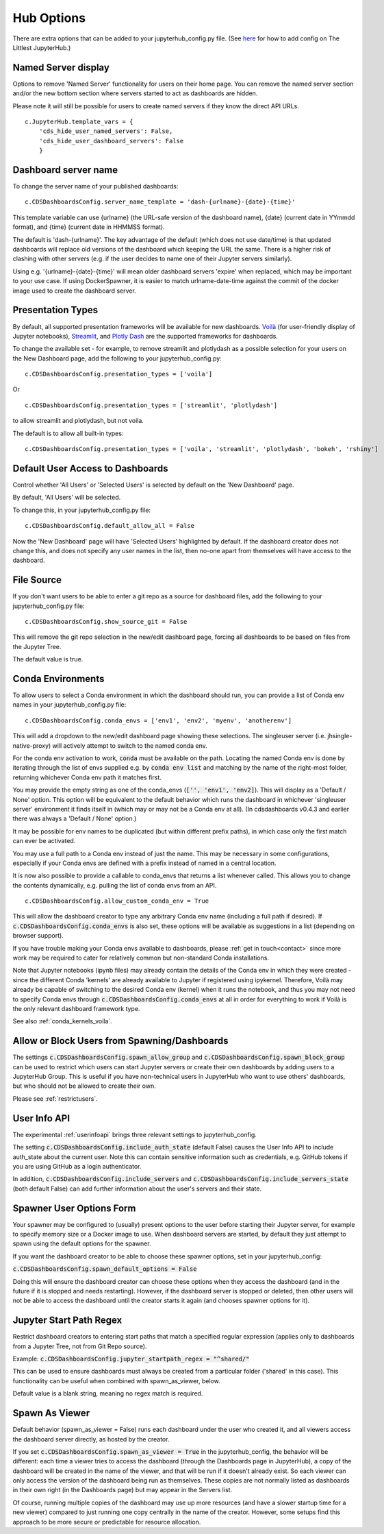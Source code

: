 .. _huboptions:


Hub Options
-----------

There are extra options that can be added to your jupyterhub_config.py file. 
(See `here <http://tljh.jupyter.org/en/latest/topic/escape-hatch.html>`__ for how to add config on The Littlest JupyterHub.)

Named Server display
~~~~~~~~~~~~~~~~~~~~

Options to remove 'Named Server' functionality for users on their home page. 
You can remove the named server section and/or the new bottom section where servers started to act as dashboards are hidden.

Please note it will still be possible for users to create named servers if they know the direct API URLs.

::

    c.JupyterHub.template_vars = {
        'cds_hide_user_named_servers': False,
        'cds_hide_user_dashboard_servers': False
        }

Dashboard server name
~~~~~~~~~~~~~~~~~~~~~

To change the server name of your published dashboards:

::

    c.CDSDashboardsConfig.server_name_template = 'dash-{urlname}-{date}-{time}'

This template variable can use {urlname} (the URL-safe version of the dashboard name), {date} (current date in YYmmdd format),
and {time} (current date in HHMMSS format).

The default is 'dash-{urlname}'. The key advantage of the default (which does not use date/time) is that updated dashboards will replace old 
versions of the dashboard which keeping the URL the same. There is a higher risk of clashing with other servers (e.g. if the user decides to name 
one of their Jupyter servers similarly).

Using e.g. '{urlname}-{date}-{time}' will mean older dashboard servers 'expire' when replaced, which may be important to your use case. 
If using DockerSpawner, it is easier to match urlname-date-time against the commit of the docker image used to create the dashboard server.

Presentation Types
~~~~~~~~~~~~~~~~~~

By default, all supported presentation frameworks will be available for new dashboards. 
`Voilà <https://github.com/voila-dashboards/voila>`__ (for user-friendly display of Jupyter notebooks), 
`Streamlit <https://www.streamlit.io/>`__, and `Plotly Dash <https://plotly.com/dash/>`__ are the supported frameworks for dashboards.

To change the available set - for example, to remove streamlit and plotlydash as a possible selection for your users on the New Dashboard page, 
add the following to your jupyterhub_config.py:

::

    c.CDSDashboardsConfig.presentation_types = ['voila']

Or 

::

    c.CDSDashboardsConfig.presentation_types = ['streamlit', 'plotlydash']

to allow streamlit and plotlydash, but not voila.

The default is to allow all built-in types:

::

    c.CDSDashboardsConfig.presentation_types = ['voila', 'streamlit', 'plotlydash', 'bokeh', 'rshiny']

.. _default_allow_all:

Default User Access to Dashboards
~~~~~~~~~~~~~~~~~~~~~~~~~~~~~~~~~

Control whether 'All Users' or 'Selected Users' is selected by default on the 'New Dashboard' page.

By default, 'All Users' will be selected.

To change this, in your jupyterhub_config.py file:

::

    c.CDSDashboardsConfig.default_allow_all = False

Now the 'New Dashboard' page will have 'Selected Users' highlighted by default. If the dashboard creator does not change this, and does not 
specify any user names in the list, then no-one apart from themselves will have access to the dashboard.


File Source
~~~~~~~~~~~

If you don't want users to be able to enter a git repo as a source for dashboard files, add the following to your jupyterhub_config.py file:

::

    c.CDSDashboardsConfig.show_source_git = False

This will remove the git repo selection in the new/edit dashboard page, forcing all dashboards to be based on files from the Jupyter Tree.

The default value is true.


.. _conda_envs:

Conda Environments
~~~~~~~~~~~~~~~~~~

To allow users to select a Conda environment in which the dashboard should run, you can provide a list of Conda env names in your jupyterhub_config.py file:

::

    c.CDSDashboardsConfig.conda_envs = ['env1', 'env2', 'myenv', 'anotherenv']

This will add a dropdown to the new/edit dashboard page showing these selections. The singleuser server (i.e. jhsingle-native-proxy) will actively attempt to 
switch to the named conda env.

For the conda env activation to work, :code:`conda` must be available on the path. Locating the named Conda env is done by iterating through the list of 
envs supplied e.g. by :code:`conda env list` and matching by the name of the right-most folder, returning whichever Conda env path it matches first.

You may provide the empty string as one of the conda_envs (:code:`['', 'env1', 'env2]`). This will display as a 'Default / None' option. 
This option will be equivalent to the default behavior which runs the dashboard in whichever 'singleuser server' environment it finds 
itself in (which may or may not be a Conda env at all). (In cdsdashboards v0.4.3 and earlier there was always a 'Default / None' option.)

It may be possible for env names to be duplicated (but within different prefix paths), in which case only the first match can ever be activated.

You may use a full path to a Conda env instead of just the name. This may be necessary in some configurations, especially if your Conda 
envs are defined with a prefix instead of named in a central location.

It is now also possible to provide a callable to conda_envs that returns a list whenever called. This allows you to change the contents dynamically, 
e.g. pulling the list of conda envs from an API.

::

    c.CDSDashboardsConfig.allow_custom_conda_env = True

This will allow the dashboard creator to type any arbitrary Conda env name (including a full path if desired). If :code:`c.CDSDashboardsConfig.conda_envs` 
is also set, these options will be available as suggestions in a list (depending on browser support).

If you have trouble making your Conda envs available to dashboards, please :ref:`get in touch<contact>` since more work may be required to cater for 
relatively common but non-standard Conda installations.

Note that Jupyter notebooks (ipynb files) may already contain the details of the Conda env in which they were created - since the different Conda 'kernels' 
are already available to Jupyter if registered using ipykernel. Therefore, Voilà may already be capable of switching to the desired Conda env (kernel) 
when it runs the notebook, and thus you may not need to specify Conda envs through :code:`c.CDSDashboardsConfig.conda_envs` at all in order for everything 
to work if Voilà is the only relevant dashboard framework type.

See also :ref:`conda_kernels_voila`.


Allow or Block Users from Spawning/Dashboards
~~~~~~~~~~~~~~~~~~~~~~~~~~~~~~~~~~~~~~~~~~~~~

The settings :code:`c.CDSDashboardsConfig.spawn_allow_group` and :code:`c.CDSDashboardsConfig.spawn_block_group` can be used to restrict which users 
can start Jupyter servers or create their own dashboards by adding users to a JupyterHub Group. This is useful if you have non-technical users 
in JupyterHub who want to use others' dashboards, but who should not be allowed to create their own.

Please see :ref:`restrictusers`.

.. _userinfoapi_settings:

User Info API
~~~~~~~~~~~~~

The experimental :ref:`userinfoapi` brings three relevant settings to jupyterhub_config.

The setting :code:`c.CDSDashboardsConfig.include_auth_state` (default False) causes the User Info API to include auth_state about the current user. 
Note this can contain sensitive information such as credentials, e.g. GitHub tokens if you are using GitHub as a login authenticator.

In addition, :code:`c.CDSDashboardsConfig.include_servers` and :code:`c.CDSDashboardsConfig.include_servers_state` (both default False) can add further 
information about the user's servers and their state.

.. _spawn_default_options:

Spawner User Options Form
~~~~~~~~~~~~~~~~~~~~~~~~~

Your spawner may be configured to (usually) present options to the user before starting their Jupyter server, for example to specify 
memory size or a Docker image to use. When dashboard servers are started, by default they just attempt to spawn using the default 
options for the spawner.

If you want the dashboard creator to be able to choose these spawner options, set in your jupyterhub_config:

:code:`c.CDSDashboardsConfig.spawn_default_options = False`

Doing this will ensure the dashboard creator can choose these options when they access the dashboard (and in the future if it 
is stopped and needs restarting). However, if the dashboard server is stopped or deleted, then other users will not be able to 
access the dashboard until the creator starts it again (and chooses spawner options for it).

.. _jupyter_startpath_regex:

Jupyter Start Path Regex
~~~~~~~~~~~~~~~~~~~~~~~~

Restrict dashboard creators to entering start paths that match a specified regular expression (applies only to dashboards from a 
Jupyter Tree, not from Git Repo source).

Example: :code:`c.CDSDashboardsConfig.jupyter_startpath_regex = "^shared/"`

This can be used to ensure dashboards must always be created from a particular folder ('shared' in this case). This functionality 
can be useful when combined with spawn_as_viewer, below.

Default value is a blank string, meaning no regex match is required.

.. _spawn_as_viewer:

Spawn As Viewer
~~~~~~~~~~~~~~~

Default behavior (spawn_as_viewer = False) runs each dashboard under the user who created it, and all viewers access the 
dashboard server directly, as hosted by the creator.

If you set :code:`c.CDSDashboardsConfig.spawn_as_viewer = True` in the jupyterhub_config, the behavior will be different: 
each time a viewer tries to access the dashboard (through the Dashboards page in JupyterHub), a copy of the dashboard will 
be created in the name of the viewer, and that will be run if it doesn't already exist. So each viewer can only access 
the version of the dashboard being run as themselves. These copies are not normally listed as dashboards in their own right 
(in the Dashboards page) but may appear in the Servers list.

Of course, running multiple copies of the dashboard may use up more resources (and have a slower startup time for a new 
viewer) compared to just running one copy centrally in the name of the creator. However, some setups find this approach 
to be more secure or predictable for resource allocation.
